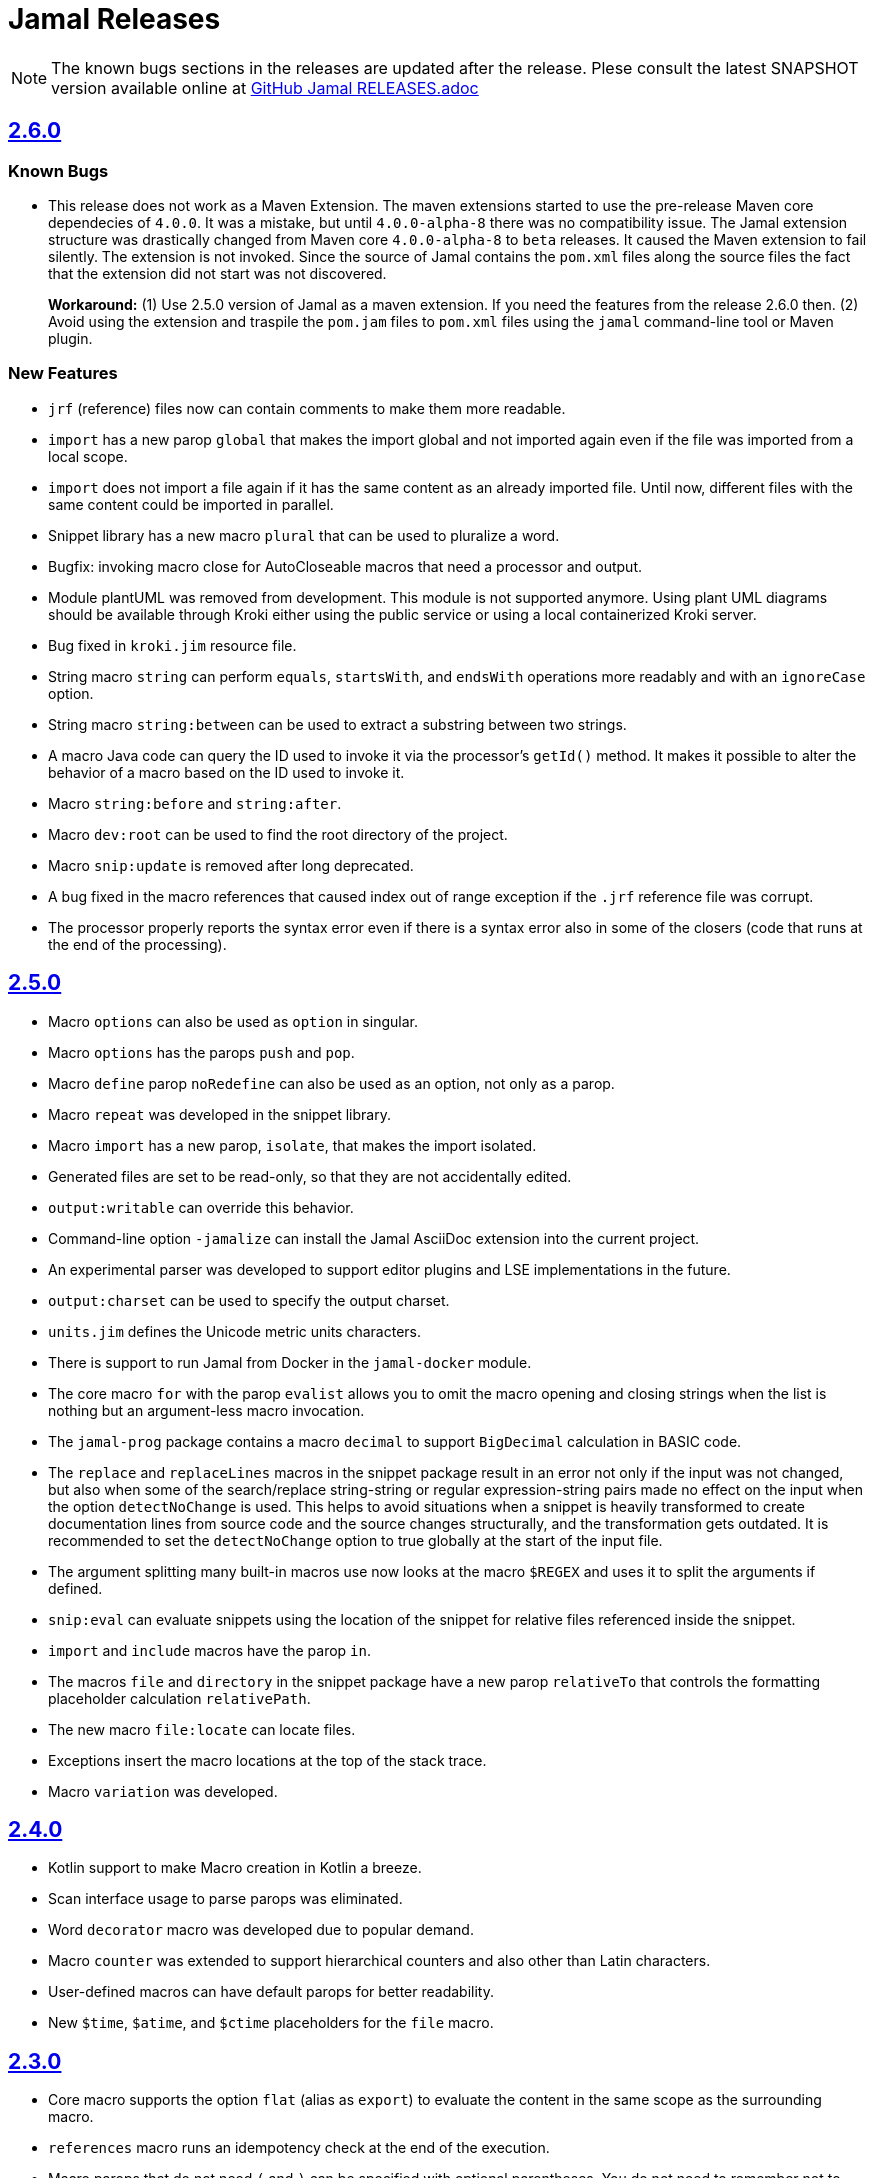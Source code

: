 = Jamal Releases







NOTE: The known bugs sections in the releases are updated after the release.
Plese consult the latest SNAPSHOT version available online at https://github.com/verhas/jamal/blob/master/RELEASES.adoc[GitHub Jamal RELEASES.adoc]

== https://github.com/verhas/jamal/tree/2.6.0[2.6.0]

=== Known Bugs

* This release does not work as a Maven Extension.
The maven extensions started to use the pre-release Maven core dependecies of `4.0.0`.
It was a mistake, but until `4.0.0-alpha-8` there was no compatibility issue.
The Jamal extension structure was drastically changed from Maven core `4.0.0-alpha-8` to `beta` releases.
It caused the Maven extension to fail silently.
The extension is not invoked.
Since the source of Jamal contains the `pom.xml` files along the source files the fact that the extension did not start was not discovered.
+
*Workaround:* (1) Use 2.5.0 version of Jamal as a maven extension.
If you need the features from the release 2.6.0 then.
(2) Avoid using the extension and traspile the `pom.jam` files to `pom.xml` files using the `jamal` command-line tool or Maven plugin.

=== New Features

* `jrf` (reference) files now can contain comments to make them more readable.
* `import` has a new parop `global` that makes the import global and not imported again even if the file was imported from a local scope.
* `import` does not import a file again if it has the same content as an already imported file.
Until now, different files with the same content could be imported in parallel.
* Snippet library has a new macro `plural` that can be used to pluralize a word.
* Bugfix: invoking macro close for AutoCloseable macros that need a processor and output.
* Module plantUML was removed from development.
This module is not supported anymore.
Using plant UML diagrams should be available through Kroki either using the public service or using a local containerized Kroki server.
* Bug fixed in `kroki.jim` resource file.
* String macro `string` can perform `equals`, `startsWith`, and `endsWith` operations more readably and with an `ignoreCase` option.
* String macro `string:between` can be used to extract a substring between two strings.
* A macro Java code can query the ID used to invoke it via the processor's `getId()` method.
  It makes it possible to alter the behavior of a macro based on the ID used to invoke it.
* Macro `string:before` and `string:after`.
* Macro `dev:root` can be used to find the root directory of the project.
* Macro `snip:update` is removed after long deprecated.
* A bug fixed in the macro references that caused index out of range exception if the `.jrf` reference file was corrupt.
* The processor properly reports the syntax error even if there is a syntax error also in some of the closers (code that runs at the end of the processing).

== https://github.com/verhas/jamal/tree/2.5.0[2.5.0]

* Macro `options` can also be used as `option` in singular.
* Macro `options` has the parops `push` and `pop`.
* Macro `define` parop `noRedefine` can also be used as an option, not only as a parop.
* Macro `repeat` was developed in the snippet library.
* Macro `import` has a new parop, `isolate`, that makes the import isolated.
* Generated files are set to be read-only, so that they are not accidentally edited.
* `output:writable` can override this behavior.
* Command-line option `-jamalize` can install the Jamal AsciiDoc extension into the current project.
* An experimental parser was developed to support editor plugins and LSE implementations in the future.
* `output:charset` can be used to specify the output charset.
* `units.jim` defines the Unicode metric units characters.
* There is support to run Jamal from Docker in the `jamal-docker` module.
* The core macro `for` with the parop `evalist` allows you to omit the macro opening and closing strings when the list is nothing but an argument-less macro invocation.
* The `jamal-prog` package contains a macro `decimal` to support `BigDecimal` calculation in BASIC code.
* The `replace` and `replaceLines` macros in the snippet package result in an error not only if the input was not changed, but also when some of the search/replace string-string or regular expression-string pairs made no effect on the input when the option `detectNoChange` is used.
This helps to avoid situations when a snippet is heavily transformed to create documentation lines from source code and the source changes structurally, and the transformation gets outdated.
It is recommended to set the `detectNoChange` option to true globally at the start of the input file.
* The argument splitting many built-in macros use now looks at the macro `$REGEX` and uses it to split the arguments if defined.
* `snip:eval` can evaluate snippets using the location of the snippet for relative files referenced inside the snippet.
* `import` and `include` macros have the parop `in`.
* The macros `file` and `directory` in the snippet package have a new parop `relativeTo` that controls the formatting placeholder calculation `relativePath`.
* The new macro `file:locate` can locate files.
* Exceptions insert the macro locations at the top of the stack trace.
* Macro `variation` was developed.

== https://github.com/verhas/jamal/tree/2.4.0[2.4.0]

* Kotlin support to make Macro creation in Kotlin a breeze.
* Scan interface usage to parse parops was eliminated.
* Word `decorator` macro was developed due to popular demand.
* Macro `counter` was extended to support hierarchical counters and also other than Latin characters.
* User-defined macros can have default parops for better readability.
* New `$time`, `$atime`, and `$ctime` placeholders for the `file` macro.

== https://github.com/verhas/jamal/tree/2.3.0[2.3.0]

* Core macro supports the option `flat` (alias as `export`) to evaluate the content in the same scope as the surrounding macro.
* `references` macro runs an idempotency check at the end of the execution.
* Macro parops that do not need `(` and `)` can be specified with optional parentheses.
You do not need to remember not to use the parentheses.
* Asciidoctor's extension supports both 2.5.10 and 3.0.0-alpha.1 versions of Asciidoctor.
It is not integration tested for the 3.X.X versions because the IntelliJ plugin currently supports 2.X.X versions only.
* Asciidoctor integration defines `asciidoctorj:version` macro.
* Upon start and macro load, Jamal executes the `.jim` resource files.
* Macro `define` can create a user-defined macro being an instance of a given class.
* Macro `urlEncode` can encode a string to be used in a URL.
* More Kroki support with `kroki` macro.
* Built-in BASIC can call user-defined and built-in macros.

== https://github.com/verhas/jamal/tree/2.2.0[2.2.0]

* Support for JSR223 scripting API.
Now you can use Jamal in any application that can be scripted.
* New macro in the file module to test file existence, type (dir or plain file), readability, writable, executable, or hidden.
* New macro in the file module to copy binary files.
Useful to fetch ephemeral resources via HTTP to have them attached to the document.
* New macro in the snippet library to memoize certain operations.
* `snip_list` does not list erroneous snippets anymore.
* `java:insert` can fail with error if it updates the file.
* New environment variable `asciidocfx.asciidoctor.plugin` is usable, the same as `intellij.asciidoctor.plugin`.
* Jamal works in AsciidocFX as well.
This is not a feature of this release, but it was tested and documented in this release first.
It requires AsciidocFX 1.8.5 or later.
* Macro `download` in the snippet library can download files from the internet.
* New macro `UrlEncode` in the snippet library.
* Macros implement the `OptionControlled` interface to discover the option open and close characters.
* Macro `program` can be used with the alias `prog`, and macros can be invoked from the BASIC script as functions or methods.
* Define can define a user-defined class specifying the class.

== https://github.com/verhas/jamal/tree/2.1.0[2.1.0]

* `java:insert` macro can

 insert a macro result into a Java source file between

  <editor-fold id="">
  </editor-fold>
+
lines.

* Macro `java:sources` can load the sources and compile as well, as from the compiled classes so that other macros can reference.
Macros `java:classes`, `java:methods`, `java:fields` can be used to list the classes, methods, and the fields of a class.

* Jamal Maven plugin was rewritten and has new functionality.

* Jamalize can be used to install Asciidoctor library files for IntelliJ.

* `shell:var` can replace `$xxx` and `$pass:[{xxx}]` references.

* `io:exec` was extended to support multi-line command and arguments.

== https://github.com/verhas/jamal/tree/2.0.2[2.0.2]

Experimental feature with a snippet collection from Java sources without specifying snippets in the code.

== https://github.com/verhas/jamal/tree/2.0.1[2.0.1]

Bug fix release.
A bug driving the `prog` macro into an infinite loop was fixed.

== https://github.com/verhas/jamal/tree/2.0.0[2.0.0]

* The 'extensions' plugin was removed from the Maven extension dependency and from the AsciiDoc extension.

* Macro `program` can also be used with `do` and `run` aliases.

* File handling can read from a JAR file.

* `maven:load` can load macros from the Maven repository.

* `jbim` macro package was developed that can compile and load Java code from the Jamal file.

* Jbang, Asciidoctor, and command-line versions do not package the scripting modules.
Any script needing those has to use the `maven:load` macro to load the modules.

* Core macro include also uses the `{` and `}` characters to delimit the macro when the included file starts with `{@`.

* When you specify a range, like in the macro `include` option `lines`, you can use `inf` or `infinity` to denote infinity as the start or end of a range (case-insensitive).

* Docker is used to support integration-level tests, especially the access control check of the configuration needed by the macro `maven:load`.

* The core macro `define` implements the parop `tail` to have the last parameter containing the rest of the input instead of getting an error.

* The snippet library implements Base64 encoding and decoding.
Using this macro, you can insert Kroki pictures into your document.
There is also a `res:kroki.jim` importable resource script.

== https://github.com/verhas/jamal/tree/1.12.6[1.12.6]
There is a new macro library `prog` that implements a simple BASIC-like programming language.

Snippet library macro `directory` has the same formatting options as `file` macro.
There are two new macros in the snippet library: `unicode` and `numbers`.
The `snip:check` macro implements the options `warning` and `error`.
JShell handling improved.
When there is no JShell, it causes BadSyntax and thus can be handled using the macro `try`.

When closing, the processor exceptions are cleared not only when there are closers.
This was a bug causing the exceptions to reappear using the macros `sample` and `output`.

The handling of external files, like `res:`, and `https:` were moved to services found using the service loader mechanism.
Loading files from Maven artifacts was implementing this service.

The prog macro package is implemented, giving imperative simple BASIC-like programming capabilities.

The AsciiDoc preprocessor for the IntelliJ Asciidoctor plugin supports the `prefixLog` option.

== https://github.com/verhas/jamal/tree/1.12.5[1.12.5]

* Asciidoctor extension works with any file and converts whatever it can to AsciiDoc.

* There is a converter for Markdown, XML, and general text.

* It is possible to write a general converter for any file, which is edited as text and can be converted to AsciiDoc.
The converter will be picked up by the Asciidoctor plugin's Jamal preprocessor.

* Asciidoctor preprocessor sets the classloader, and that way, Snakeyaml can load the Ref files, and processing works in the editor as well.

* There is a system property `intellij.asciidoctor.plugin` set only in the IntelliJ Asciidoctor plugin.

== https://github.com/verhas/jamal/tree/1.12.4[1.12.4]

* Asciidoctor extension works on all `*.jam` files.
If the extension is not `.adoc.jam`, it formats the display as preformatted AsciiDoc text.
* Asciidoctor extension can read directly from the `.jam` file when the `fromFile` option is used.
* Bug fixed that sometimes resulted in undefined counters.
* Asciidoctor gracefully handles the front matter when working with Jekyll files.
* Asciidoctor preprocessor can save the output to a file denoted by the macro `AsciiDoc:output`.
* Core macro `if` has `isDefined`, `isLocal`, and `isGlobal` options.

== https://github.com/verhas/jamal/tree/1.12.3[1.12.3]

* Various bug fixes and dependency version updates.

* Sorting macro is available in the snippet library, developed by Michael.

* The macro `define` has options for all the different "define" types, like pure, verbatim, etc.
Originally, these could be reached using special characters, which are less verbose but cryptic.
The old syntax is still usable but not recommended.

* `file` macro in the snippet package now has formatting placeholders `bareNaked` and `nakedN` as well as `extensions` and `extensionN` with the possible `N` values being 1,2,3,4, and 5.

* The macro `counter` can save its actual value using `->`.
This is a shortcut to a series of macros.

* The Asciidoctor preprocessor caches the result of the last run and executes Jamal only when the input changes.
It also takes the included and imported files into account.

* A bug in the core of the processing engine that caused, in some rare cases, an over-indexing exception.

* The environment variable `JAMAL_DEV_PATH` now can point to a file instead of containing the replacements directly.

* Macros reading and writing a file can go through a hook that the embedding application can provide.
It is used by the Asciidoctor implementation to list all the files read during the processing.

* Jamal mock library is implemented, which can be used to mock some macros for user-defined macro testing.

* A warning is given when a macro is defined in a scope, but it is not used.

* Macro `for` supports the aliases `sep` and `subsep`.

* In addition to the special characters in the macro `define`, the behavior can also be altered using options.

* The option `RestrictedDefineParameters` is now available for the `define` macro, to restrict parameter names to be identifiers.

== https://github.com/verhas/jamal/tree/1.12.2[1.12.2]

* Doclet is fixed.
It can use all modules.

* `snip` macro itself can transform; there is no need for an extra `snip:transform` macro around it.

== https://github.com/verhas/jamal/tree/1.12.1[1.12.1]

* When the macro `for` was used with the option `evalist`, the list could not include files using a relative file name because the evaluation was done by the processor on an input that had no file reference.
This is a

 bugfix release.

== https://github.com/verhas/jamal/tree/1.12.0[1.12.0]

* It is possible to include a Word doc file into another Word doc file using the `docx:include` macro.

* You can insert a picture into a Word document using a Jamal macro.
Since picture insertion is a basic function of Microsoft Word, this functionality is to be used for special purposes only.

* The macro `snip` can also check if a snippet has changed using the `hash` parop.
There is no need to invoke a separate `snip:check` macro.

* There is an Asciidoctor extension, which can be used in IntelliJ to edit Jamal extended AsciiDoc in a WYSIWYG way.

* The Asciidoctor extension emits a `sed` command at the end of the error report, just in case and to help the lazy.

== https://github.com/verhas/jamal/tree/1.11.3[1.11.3]

__This is a technical release.
It must not be used.__

It is not present on GitHub, only in Maven central.

== https://github.com/verhas/jamal/tree/1.11.2[1.11.2]

* Bug fix release.
The `jamal-word` module has now fixed a bug that caused an index out of range error in some cases.
The bug manifested if the Word document contained a 'run' that contained no text in it.

* Some experimental `docx:` macros are also included in this release to control the generated output docx file to be protected from editing and to force track changes.

== https://github.com/verhas/jamal/tree/1.11.1[1.11.1]

* Fully reworked command-line interface.

* Jamal macros can be used in Microsoft Word documents.

* Io module implements `io:exec` and `io:waitFor` macros to start external processes.

* `extension.xml` generation in Maven extension runs in a separate thread, so it does not delay the build.

* `~/.jamal/settings.(properties|xml)` can be used to configure Jamal in addition to system properties and environment variables.

* Use of the external library picocli was eliminated.

* File input converts `\r\n` to `\n` on Windows.

* Graphviz example was added to the integration tests, runs only on properly configured systems; it needs Graphviz installed eventually.

== https://github.com/verhas/jamal/tree/1.11.0[1.11.0]

* Jamal provides suggestions in case a macro name is misspelled.

* Macro parameter handling provides suggestions when the parameter name is misspelled.
The suggestions are based on the Levenshtein distance.

* Root directory finding and converting all Jamal files with exclude/include list is part of the API.
This API is supposed to be used during unit test execution, which creates the documentation from the Jamal files.
Finding the project root directory is also part of the API.

* Macro statelessness was NOT checked by default in prior versions due to a bug.
This bug is fixed, and the macro statelessness is now checked by default.
The macro statelessness check was also implemented when registering global macros.

* Macro `replaceLines` can have multiple `replace` parops.

* The macro `snip:transform` was developed.

* Built-in macros can query the actual name of a parop, a.k.a.
which alias was used.

* `file` macro formatting supports `$simpleName`.

* Template handling and Trie implementation was refactored to improve performance, and it did.

* Macro register export also exports built-in macros.

* New core macro named `macro` was added.

* New API class `JamalOutputStream` was added, which is a filtering output stream.

* Macro `include` has a parop `lines`, which can limit which lines to include.

* Error reporting was fixed, avoiding circular exception references when closers were running.
For the user, this means a cleaner error report.

* New macros `range`, and `untab` in the snippet library.
It is also supported by the `snip:transform` macro.

* Macro `snip:collect` can collect snippets that start and stop with the AsciiDoc tag notation: `tag::name[]` and `end::name[]`.

* Macro `snip` implements the `poly` option to concatenate snippets.

* Dependencies following the latest releases.

* `import` and `include` macros implement a new option `noCache`.

* Maven extension can keep its own `extensions.xml` automatically up-to-date.

* `https` include and import cache can be configured to evict entries.

* Macro `rot13`.

* Improved error reporting.

== https://github.com/verhas/jamal/tree/1.10.4[1.10.4]

* A bug fix in handling thin XML.
* `thinXml` macro was added.

== https://github.com/verhas/jamal/tree/1.10.3[1.10.3]

* Support for ThinXML was added.

== https://github.com/verhas/jamal/tree/1.10.2[1.10.2]

* The position in error messages became hierarchical, showing the position not only where the error is but also where the actual file was imported, included from.
* Snippets can be collected from resources and from the web using file names that start with `res:` and `https://`.
* Snippet collection still fails when trying to collect snippets from binary files, but the error message is more readable.
* SnipCheck can be switched off using -Djamal.snippet.check=false.
* SnipLoad and SnipSave macros were developed, letting the macro save and/or load snippets from an XML file.
* `string:xxx` macros now properly handle their arguments and do not use the whole input as an argument.
It makes a difference in the case of leading spaces.
* XML formatting is fixed.
Former formatting deleted the new lines from the output, adversely affecting CDATA content.
The new format fixes this and also adds a trailing `\n` at the end of the XML file.

== https://github.com/verhas/jamal/tree/1.10.1[1.10.1]

* The snippet library was extended with two new macros `xml:define` and `xml:insert`.
When an XML user-defined macro is used without an argument, then the whole XML formatted is returned.

== https://github.com/verhas/jamal/tree/1.10.0[1.10.0]

* New macro `defer`, which evaluates its input after the whole input was processed in a closer.

* Due to a bug, the backslash character did not escape the following newline after an `escape` macro (ironic).
Fixed.

* The old-style macro evaluation is not available anymore.
This significantly sped up the processing.
* There were bug fixes for bugs that, in some situations, prevented the proper handling of `~/...` format file names.

* Some environment variables did not have the system property pair.
Fixed.

* The Maven plugin, when used to convert a project to a Jamalized project, does not create `.mvn/extensions.xml` in the subdirectories anymore.

* There is a new environment variable `JAMAL_DEV_PATH` and system property `jamal.dev.path`.
See the documentation.

* A bug prevented file `include` in Windows in some special cases.
Fixed.

`snipline NAME` can be used to define a single-line snippet without an end snippet.

* Options `noUndefault` and `emptyUndef` are handled by macro evaluation.

* `xmlFormat` works even in applications that embed Jamal in multi-thread.

* `snip:check` is reworked, extended, and improved.

* The core macro `if` now has several options, and it is possible to test numeric comparisons as well as string emptiness.

* JUNIT dependency upped to 5.2.0